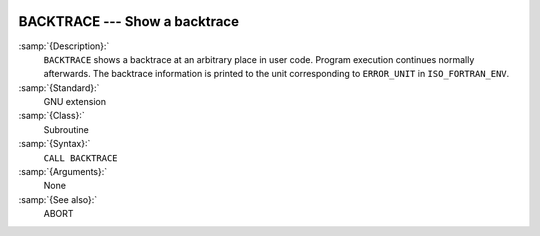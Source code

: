  .. _backtrace:

BACKTRACE --- Show a backtrace
******************************

.. index:: BACKTRACE

.. index:: backtrace

:samp:`{Description}:`
  ``BACKTRACE`` shows a backtrace at an arbitrary place in user code. Program
  execution continues normally afterwards. The backtrace information is printed
  to the unit corresponding to ``ERROR_UNIT`` in ``ISO_FORTRAN_ENV``.

:samp:`{Standard}:`
  GNU extension

:samp:`{Class}:`
  Subroutine

:samp:`{Syntax}:`
  ``CALL BACKTRACE``

:samp:`{Arguments}:`
  None

:samp:`{See also}:`
  ABORT


